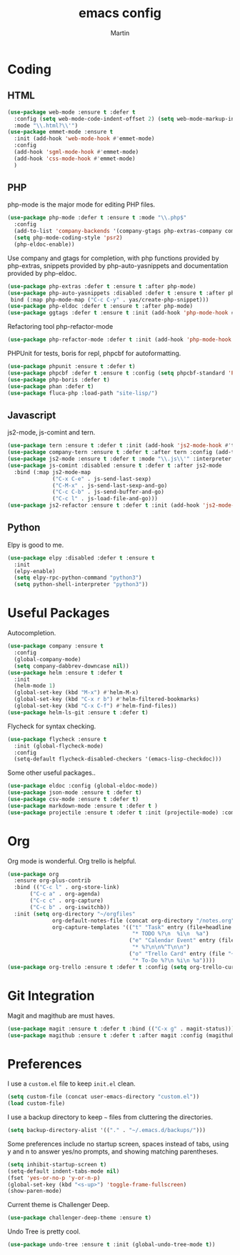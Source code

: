 #+TITLE: emacs config
#+AUTHOR: Martin

* Coding
** HTML
   #+BEGIN_SRC emacs-lisp
     (use-package web-mode :ensure t :defer t
       :config (setq web-mode-code-indent-offset 2) (setq web-mode-markup-indent-offset 2)
       :mode "\\.html?\\'")
     (use-package emmet-mode :ensure t
       :init (add-hook 'web-mode-hook #'emmet-mode)
       :config
       (add-hook 'sgml-mode-hook #'emmet-mode)
       (add-hook 'css-mode-hook #'emmet-mode)
       )
   #+END_SRC
** PHP
   php-mode is the major mode for editing PHP files.
   #+BEGIN_SRC emacs-lisp
   (use-package php-mode :defer t :ensure t :mode "\\.php$"
     :config
     (add-to-list 'company-backends '(company-gtags php-extras-company company-keywords company-abbrev company-files))
     (setq php-mode-coding-style 'psr2)
     (php-eldoc-enable))   
   #+END_SRC

   Use company and gtags for completion, with php functions provided by php-extras, snippets provided by php-auto-yasnippets and documentation provided by php-eldoc.
   #+BEGIN_SRC emacs-lisp
   (use-package php-extras :defer t :ensure t :after php-mode)   
   (use-package php-auto-yasnippets :disabled :defer t :ensure t :after php-mode
    bind (:map php-mode-map ("C-c C-y" . yas/create-php-snippet)))
   (use-package php-eldoc :defer t :ensure t :after php-mode)
   (use-package ggtags :defer t :ensure t :init (add-hook 'php-mode-hook #'ggtags-mode))
   #+END_SRC

   Refactoring tool php-refactor-mode
   #+BEGIN_SRC emacs-lisp
   (use-package php-refactor-mode :defer t :init (add-hook 'php-mode-hook #'php-refactor-mode))   
   #+END_SRC

   PHPUnit for tests, boris for repl, phpcbf for autoformatting.
   #+BEGIN_SRC emacs-lisp
   (use-package phpunit :ensure t :defer t)
   (use-package phpcbf :defer t :ensure t :config (setq phpcbf-standard 'PSR2))
   (use-package php-boris :defer t)
   (use-package phan :defer t)
   (use-package fluca-php :load-path "site-lisp/")
   #+END_SRC
** Javascript
   js2-mode, js-comint and tern.
   #+BEGIN_SRC emacs-lisp
     (use-package tern :ensure t :defer t :init (add-hook 'js2-mode-hook #'tern-mode) (add-hook 'web-mode-hook #'tern-mode))
     (use-package company-tern :ensure t :defer t :after tern :config (add-to-list 'company-backends 'company-tern))
     (use-package js2-mode :ensure t :defer t :mode "\\.js\\'" :interpreter "node" :config (setq js2-basic-offset 2))
     (use-package js-comint :disabled :ensure t :defer t :after js2-mode
       :bind (:map js2-mode-map
                   ("C-x C-e" . js-send-last-sexp)
                   ("C-M-x" . js-send-last-sexp-and-go)
                   ("C-c C-b" . js-send-buffer-and-go)
                   ("C-c l" . js-load-file-and-go)))
     (use-package js2-refactor :ensure t :defer t :init (add-hook 'js2-mode-hook #'js2-refactor-mode))
   #+END_SRC
** Python
   Elpy is good to me.
   #+BEGIN_SRC emacs-lisp
     (use-package elpy :disabled :defer t :ensure t
       :init
       (elpy-enable)
       (setq elpy-rpc-python-command "python3")
       (setq python-shell-interpreter "python3"))
   #+END_SRC
* Useful Packages
  Autocompletion.
  #+BEGIN_SRC emacs-lisp
    (use-package company :ensure t 
      :config
      (global-company-mode)
      (setq company-dabbrev-downcase nil))
    (use-package helm :ensure t :defer t
      :init
      (helm-mode 1)
      (global-set-key (kbd "M-x") #'helm-M-x)
      (global-set-key (kbd "C-x r b") #'helm-filtered-bookmarks)
      (global-set-key (kbd "C-x C-f") #'helm-find-files))
    (use-package helm-ls-git :ensure t :defer t)
  #+END_SRC
  Flycheck for syntax checking.
  #+BEGIN_SRC emacs-lisp
    (use-package flycheck :ensure t
      :init (global-flycheck-mode)
      :config
      (setq-default flycheck-disabled-checkers '(emacs-lisp-checkdoc)))
  #+END_SRC
  Some other useful packages..
  #+BEGIN_SRC emacs-lisp
    (use-package eldoc :config (global-eldoc-mode))
    (use-package json-mode :ensure t :defer t)
    (use-package csv-mode :ensure t :defer t)
    (use-package markdown-mode :ensure t :defer t )
    (use-package projectile :ensure t :defer t :init (projectile-mode) :commands (projectile-mode))
  #+END_SRC
* Org
  Org mode is wonderful. Org trello is helpful.
  #+BEGIN_SRC emacs-lisp
    (use-package org
      :ensure org-plus-contrib
      :bind (("C-c l" . org-store-link)
           ("C-c a" . org-agenda)
           ("C-c c" . org-capture)
           ("C-c b" . org-iswitchb))
      :init (setq org-directory "~/orgfiles"
                  org-default-notes-file (concat org-directory "/notes.org")
                  org-capture-templates '(("t" "Task" entry (file+headline "~/orgfiles/todo.org" "Tasks")
                                           "* TODO %?\n  %i\n  %a")
                                          ("e" "Calendar Event" entry (file "~/orgfiles/gcal.org")
                                           "* %?\n\n%^T\n\n")
                                          ("o" "Trello Card" entry (file "~/orgfiles/trello.org")
                                           "* To-Do %?\n %i\n %a"))))
    (use-package org-trello :ensure t :defer t :config (setq org-trello-current-prefix-keybinding "C-c o"))
  #+END_SRC
* Git Integration
  Magit and magithub are must haves.
  #+BEGIN_SRC emacs-lisp
  (use-package magit :ensure t :defer t :bind (("C-x g" . magit-status)))
  (use-package magithub :ensure t :defer t :after magit :config (magithub-feature-autoinject t))
  #+END_SRC
* Preferences
  I use a =custom.el= file to keep =init.el= clean.
  #+BEGIN_SRC emacs-lisp
  (setq custom-file (concat user-emacs-directory "custom.el"))
  (load custom-file)
  #+END_SRC
  I use a backup directory to keep =~= files from cluttering the directories.
  #+BEGIN_SRC emacs-lisp
  (setq backup-directory-alist '(("." . "~/.emacs.d/backups/")))
  #+END_SRC
  Some preferences include no startup screen, spaces instead of tabs, using y and n to answer yes/no prompts, and showing matching parentheses.
  #+BEGIN_SRC emacs-lisp
  (setq inhibit-startup-screen t)
  (setq-default indent-tabs-mode nil)
  (fset 'yes-or-no-p 'y-or-n-p)
  (global-set-key (kbd "<s-up>") 'toggle-frame-fullscreen)
  (show-paren-mode)  
  #+END_SRC
  Current theme is Challenger Deep.
  #+BEGIN_SRC emacs-lisp
  (use-package challenger-deep-theme :ensure t)
  #+END_SRC
  Undo Tree is pretty cool.
  #+BEGIN_SRC emacs-lisp
  (use-package undo-tree :ensure t :init (global-undo-tree-mode t))
  #+END_SRC
